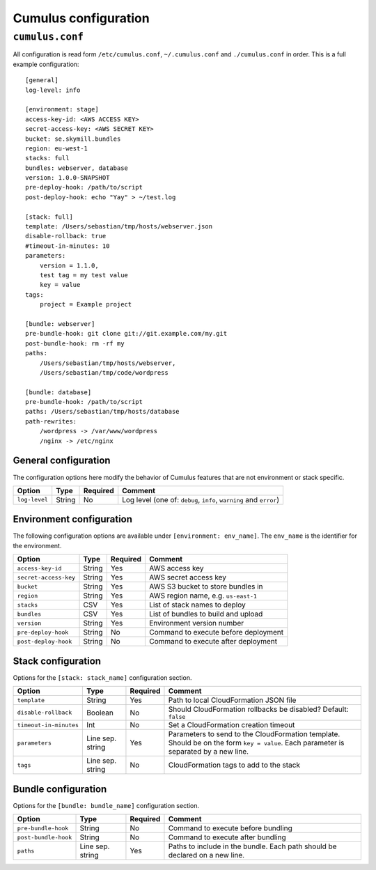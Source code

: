 Cumulus configuration
=====================


``cumulus.conf``
----------------

All configuration is read form ``/etc/cumulus.conf``, ``~/.cumulus.conf`` and ``./cumulus.conf`` in order. This is a full example configuration:
::

    [general]
    log-level: info

    [environment: stage]
    access-key-id: <AWS ACCESS KEY>
    secret-access-key: <AWS SECRET KEY>
    bucket: se.skymill.bundles
    region: eu-west-1
    stacks: full
    bundles: webserver, database
    version: 1.0.0-SNAPSHOT
    pre-deploy-hook: /path/to/script
    post-deploy-hook: echo "Yay" > ~/test.log

    [stack: full]
    template: /Users/sebastian/tmp/hosts/webserver.json
    disable-rollback: true
    #timeout-in-minutes: 10
    parameters:
        version = 1.1.0,
        test tag = my test value
        key = value
    tags:
        project = Example project

    [bundle: webserver]
    pre-bundle-hook: git clone git://git.example.com/my.git
    post-bundle-hook: rm -rf my
    paths:
        /Users/sebastian/tmp/hosts/webserver,
        /Users/sebastian/tmp/code/wordpress

    [bundle: database]
    pre-bundle-hook: /path/to/script
    paths: /Users/sebastian/tmp/hosts/database
    path-rewrites:
        /wordpress -> /var/www/wordpress
        /nginx -> /etc/nginx


General configuration
^^^^^^^^^^^^^^^^^^^^^

The configuration options here modify the behavior of Cumulus features that are not environment or stack specific.

======================= ================== ======== ==========================================
Option                  Type               Required Comment
======================= ================== ======== ==========================================
``log-level``           String             No       Log level (one of: ``debug``, ``info``, ``warning`` and ``error``)
======================= ================== ======== ==========================================


Environment configuration
^^^^^^^^^^^^^^^^^^^^^^^^^

The following configuration options are available under ``[environment: env_name]``. The ``env_name`` is the identifier for the environment.

======================= ================== ======== ==========================================
Option                  Type               Required Comment
======================= ================== ======== ==========================================
``access-key-id``       String             Yes      AWS access key
``secret-access-key``   String             Yes      AWS secret access key
``bucket``              String             Yes      AWS S3 bucket to store bundles in
``region``              String             Yes      AWS region name, e.g. ``us-east-1``
``stacks``              CSV                Yes      List of stack names to deploy
``bundles``             CSV                Yes      List of bundles to build and upload
``version``             String             Yes      Environment version number
``pre-deploy-hook``     String             No       Command to execute before deployment
``post-deploy-hook``    String             No       Command to execute after deployment
======================= ================== ======== ==========================================


Stack configuration
^^^^^^^^^^^^^^^^^^^

Options for the ``[stack: stack_name]`` configuration section.

======================= ================== ======== ==========================================
Option                  Type               Required Comment
======================= ================== ======== ==========================================
``template``            String             Yes      Path to local CloudFormation JSON file
``disable-rollback``    Boolean            No       Should CloudFormation rollbacks be disabled? Default: ``false``
``timeout-in-minutes``  Int                No       Set a CloudFormation creation timeout
``parameters``          Line sep. string   Yes      Parameters to send to the CloudFormation template. Should be on the form ``key = value``. Each parameter is separated by a new line.
``tags``                Line sep. string   No       CloudFormation tags to add to the stack
======================= ================== ======== ==========================================


Bundle configuration
^^^^^^^^^^^^^^^^^^^^

Options for the ``[bundle: bundle_name]`` configuration section.

======================= ================== ======== ==========================================
Option                  Type               Required Comment
======================= ================== ======== ==========================================
``pre-bundle-hook``     String             No       Command to execute before bundling
``post-bundle-hook``    String             No       Command to execute after bundling
``paths``               Line sep. string   Yes      Paths to include in the bundle. Each path should be declared on a new line.
======================= ================== ======== ==========================================
